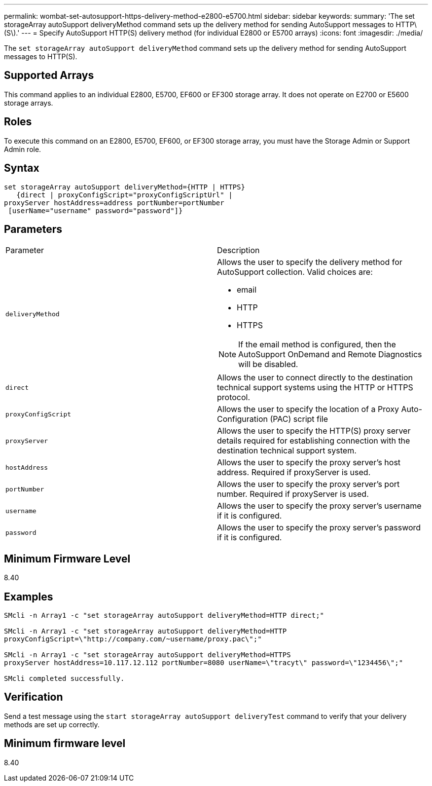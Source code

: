 ---
permalink: wombat-set-autosupport-https-delivery-method-e2800-e5700.html
sidebar: sidebar
keywords: 
summary: 'The set storageArray autoSupport deliveryMethod command sets up the delivery method for sending AutoSupport messages to HTTP\(S\).'
---
= Specify AutoSupport HTTP(S) delivery method (for individual E2800 or E5700 arrays)
:icons: font
:imagesdir: ./media/

[.lead]
The `set storageArray autoSupport deliveryMethod` command sets up the delivery method for sending AutoSupport messages to HTTP(S).

== Supported Arrays

This command applies to an individual E2800, E5700, EF600 or EF300 storage array. It does not operate on E2700 or E5600 storage arrays.

== Roles

To execute this command on an E2800, E5700, EF600, or EF300 storage array, you must have the Storage Admin or Support Admin role.

== Syntax

----

set storageArray autoSupport deliveryMethod={HTTP | HTTPS}
   {direct | proxyConfigScript="proxyConfigScriptUrl" |
proxyServer hostAddress=address portNumber=portNumber
 [userName="username" password="password"]}
----

== Parameters

|===
| Parameter| Description
a|
`deliveryMethod`
a|
Allows the user to specify the delivery method for AutoSupport collection. Valid choices are:

* email
* HTTP
* HTTPS

[NOTE]
====
If the email method is configured, then the AutoSupport OnDemand and Remote Diagnostics will be disabled.
====

a|
`direct`
a|
Allows the user to connect directly to the destination technical support systems using the HTTP or HTTPS protocol.
a|
`proxyConfigScript`
a|
Allows the user to specify the location of a Proxy Auto-Configuration (PAC) script file
a|
`proxyServer`
a|
Allows the user to specify the HTTP(S) proxy server details required for establishing connection with the destination technical support system.
a|
`hostAddress`
a|
Allows the user to specify the proxy server's host address. Required if proxyServer is used.
a|
`portNumber`
a|
Allows the user to specify the proxy server's port number. Required if proxyServer is used.
a|
`username`
a|
Allows the user to specify the proxy server's username if it is configured.
a|
`password`
a|
Allows the user to specify the proxy server's password if it is configured.
|===

== Minimum Firmware Level

8.40

== Examples

----

SMcli -n Array1 -c "set storageArray autoSupport deliveryMethod=HTTP direct;"

SMcli -n Array1 -c "set storageArray autoSupport deliveryMethod=HTTP
proxyConfigScript=\"http://company.com/~username/proxy.pac\";"

SMcli -n Array1 -c "set storageArray autoSupport deliveryMethod=HTTPS
proxyServer hostAddress=10.117.12.112 portNumber=8080 userName=\"tracyt\" password=\"1234456\";"

SMcli completed successfully.
----

== Verification

Send a test message using the `start storageArray autoSupport deliveryTest` command to verify that your delivery methods are set up correctly.

== Minimum firmware level

8.40
